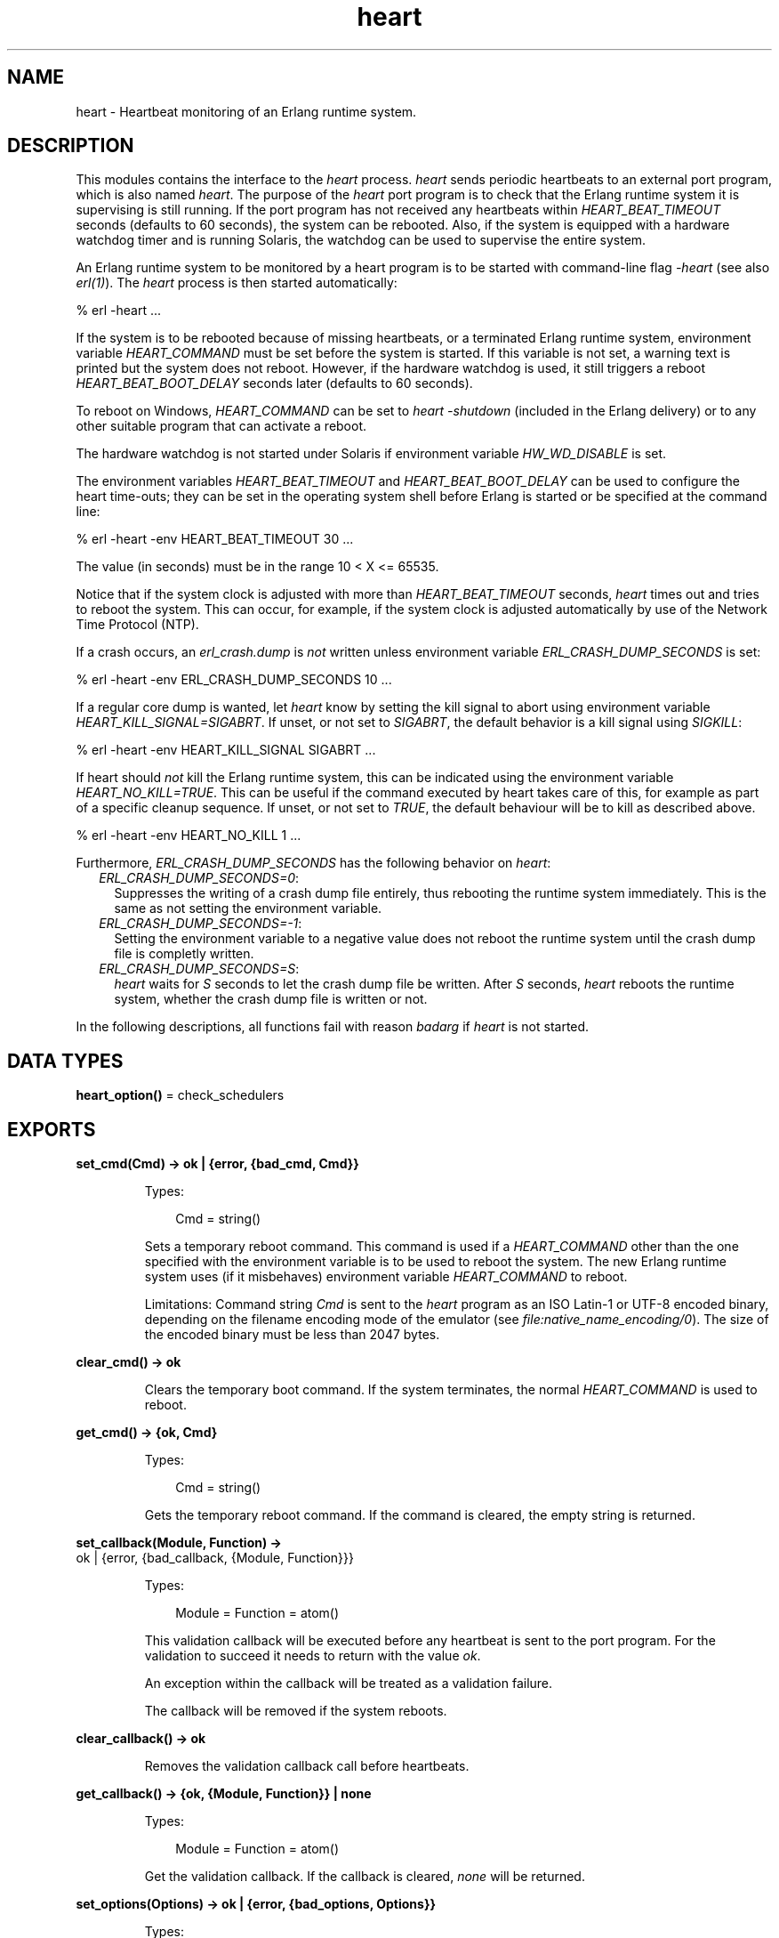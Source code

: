 .TH heart 3 "kernel 5.1" "Ericsson AB" "Erlang Module Definition"
.SH NAME
heart \- Heartbeat monitoring of an Erlang runtime system.
.SH DESCRIPTION
.LP
This modules contains the interface to the \fIheart\fR\& process\&. \fIheart\fR\& sends periodic heartbeats to an external port program, which is also named \fIheart\fR\&\&. The purpose of the \fIheart\fR\& port program is to check that the Erlang runtime system it is supervising is still running\&. If the port program has not received any heartbeats within \fIHEART_BEAT_TIMEOUT\fR\& seconds (defaults to 60 seconds), the system can be rebooted\&. Also, if the system is equipped with a hardware watchdog timer and is running Solaris, the watchdog can be used to supervise the entire system\&.
.LP
An Erlang runtime system to be monitored by a heart program is to be started with command-line flag \fI-heart\fR\& (see also \fB\fIerl(1)\fR\&\fR\&)\&. The \fIheart\fR\& process is then started automatically:
.LP
.nf

% erl -heart \&.\&.\&.
.fi
.LP
If the system is to be rebooted because of missing heartbeats, or a terminated Erlang runtime system, environment variable \fIHEART_COMMAND\fR\& must be set before the system is started\&. If this variable is not set, a warning text is printed but the system does not reboot\&. However, if the hardware watchdog is used, it still triggers a reboot \fIHEART_BEAT_BOOT_DELAY\fR\& seconds later (defaults to 60 seconds)\&.
.LP
To reboot on Windows, \fIHEART_COMMAND\fR\& can be set to \fIheart -shutdown\fR\& (included in the Erlang delivery) or to any other suitable program that can activate a reboot\&.
.LP
The hardware watchdog is not started under Solaris if environment variable \fIHW_WD_DISABLE\fR\& is set\&.
.LP
The environment variables \fIHEART_BEAT_TIMEOUT\fR\& and \fIHEART_BEAT_BOOT_DELAY\fR\& can be used to configure the heart time-outs; they can be set in the operating system shell before Erlang is started or be specified at the command line:
.LP
.nf

% erl -heart -env HEART_BEAT_TIMEOUT 30 \&.\&.\&.
.fi
.LP
The value (in seconds) must be in the range 10 < X <= 65535\&.
.LP
Notice that if the system clock is adjusted with more than \fIHEART_BEAT_TIMEOUT\fR\& seconds, \fIheart\fR\& times out and tries to reboot the system\&. This can occur, for example, if the system clock is adjusted automatically by use of the Network Time Protocol (NTP)\&.
.LP
If a crash occurs, an \fIerl_crash\&.dump\fR\& is \fInot\fR\& written unless environment variable \fIERL_CRASH_DUMP_SECONDS\fR\& is set:
.LP
.nf

% erl -heart -env ERL_CRASH_DUMP_SECONDS 10 \&.\&.\&.
.fi
.LP
If a regular core dump is wanted, let \fIheart\fR\& know by setting the kill signal to abort using environment variable \fIHEART_KILL_SIGNAL=SIGABRT\fR\&\&. If unset, or not set to \fISIGABRT\fR\&, the default behavior is a kill signal using \fISIGKILL\fR\&:
.LP
.nf

% erl -heart -env HEART_KILL_SIGNAL SIGABRT \&.\&.\&.
.fi
.LP
If heart should \fInot\fR\& kill the Erlang runtime system, this can be indicated using the environment variable \fIHEART_NO_KILL=TRUE\fR\&\&. This can be useful if the command executed by heart takes care of this, for example as part of a specific cleanup sequence\&. If unset, or not set to \fITRUE\fR\&, the default behaviour will be to kill as described above\&.
.LP
.nf

% erl -heart -env HEART_NO_KILL 1 \&.\&.\&.
.fi
.LP
Furthermore, \fIERL_CRASH_DUMP_SECONDS\fR\& has the following behavior on \fIheart\fR\&:
.RS 2
.TP 2
.B
\fIERL_CRASH_DUMP_SECONDS=0\fR\&:
Suppresses the writing of a crash dump file entirely, thus rebooting the runtime system immediately\&. This is the same as not setting the environment variable\&.
.TP 2
.B
\fIERL_CRASH_DUMP_SECONDS=-1\fR\&:
Setting the environment variable to a negative value does not reboot the runtime system until the crash dump file is completly written\&.
.TP 2
.B
\fIERL_CRASH_DUMP_SECONDS=S\fR\&:
\fIheart\fR\& waits for \fIS\fR\& seconds to let the crash dump file be written\&. After \fIS\fR\& seconds, \fIheart\fR\& reboots the runtime system, whether the crash dump file is written or not\&.
.RE
.LP
In the following descriptions, all functions fail with reason \fIbadarg\fR\& if \fIheart\fR\& is not started\&.
.SH DATA TYPES
.nf

\fBheart_option()\fR\& = check_schedulers
.br
.fi
.SH EXPORTS
.LP
.nf

.B
set_cmd(Cmd) -> ok | {error, {bad_cmd, Cmd}}
.br
.fi
.br
.RS
.LP
Types:

.RS 3
Cmd = string()
.br
.RE
.RE
.RS
.LP
Sets a temporary reboot command\&. This command is used if a \fIHEART_COMMAND\fR\& other than the one specified with the environment variable is to be used to reboot the system\&. The new Erlang runtime system uses (if it misbehaves) environment variable \fIHEART_COMMAND\fR\& to reboot\&.
.LP
Limitations: Command string \fICmd\fR\& is sent to the \fIheart\fR\& program as an ISO Latin-1 or UTF-8 encoded binary, depending on the filename encoding mode of the emulator (see \fB\fIfile:native_name_encoding/0\fR\&\fR\&)\&. The size of the encoded binary must be less than 2047 bytes\&.
.RE
.LP
.nf

.B
clear_cmd() -> ok
.br
.fi
.br
.RS
.LP
Clears the temporary boot command\&. If the system terminates, the normal \fIHEART_COMMAND\fR\& is used to reboot\&.
.RE
.LP
.nf

.B
get_cmd() -> {ok, Cmd}
.br
.fi
.br
.RS
.LP
Types:

.RS 3
Cmd = string()
.br
.RE
.RE
.RS
.LP
Gets the temporary reboot command\&. If the command is cleared, the empty string is returned\&.
.RE
.LP
.nf

.B
set_callback(Module, Function) ->
.B
                ok | {error, {bad_callback, {Module, Function}}}
.br
.fi
.br
.RS
.LP
Types:

.RS 3
Module = Function = atom()
.br
.RE
.RE
.RS
.LP
This validation callback will be executed before any heartbeat is sent to the port program\&. For the validation to succeed it needs to return with the value \fIok\fR\&\&.
.LP
An exception within the callback will be treated as a validation failure\&.
.LP
The callback will be removed if the system reboots\&.
.RE
.LP
.nf

.B
clear_callback() -> ok
.br
.fi
.br
.RS
.LP
Removes the validation callback call before heartbeats\&.
.RE
.LP
.nf

.B
get_callback() -> {ok, {Module, Function}} | none
.br
.fi
.br
.RS
.LP
Types:

.RS 3
Module = Function = atom()
.br
.RE
.RE
.RS
.LP
Get the validation callback\&. If the callback is cleared, \fInone\fR\& will be returned\&.
.RE
.LP
.nf

.B
set_options(Options) -> ok | {error, {bad_options, Options}}
.br
.fi
.br
.RS
.LP
Types:

.RS 3
Options = [\fBheart_option()\fR\&]
.br
.RE
.RE
.RS
.LP
Valid options \fIset_options\fR\& are:
.RS 2
.TP 2
.B
\fIcheck_schedulers\fR\&:
If enabled, a signal will be sent to each scheduler to check its responsiveness\&. The system check occurs before any heartbeat sent to the port program\&. If any scheduler is not responsive enough the heart program will not receive its heartbeat and thus eventually terminate the node\&.
.RE
.LP
Returns with the value \fIok\fR\& if the options are valid\&.
.RE
.LP
.nf

.B
get_options() -> {ok, Options} | none
.br
.fi
.br
.RS
.LP
Types:

.RS 3
Options = [atom()]
.br
.RE
.RE
.RS
.LP
Returns \fI{ok, Options}\fR\& where \fIOptions\fR\& is a list of current options enabled for heart\&. If the callback is cleared, \fInone\fR\& will be returned\&.
.RE